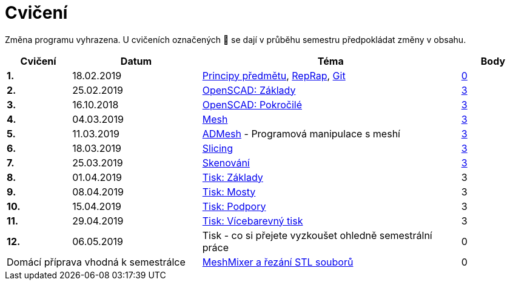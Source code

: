 = Cvičení

Změna programu vyhrazena.
U cvičeních označených 🚧 se dají v průběhu semestru předpokládat změny v obsahu.

[cols="s,2,4,",options="header",]
|=======================================================================
|Cvičení |Datum |Téma |Body
|1. |18.02.2019 |xref:course#[Principy předmětu],
xref:reprap#[RepRap], xref:git#[Git]
|https://github.com/3DprintFIT/B181A-Username-Assignment[0]

|2. |25.02.2019 |xref:openscad#[OpenSCAD: Základy]
|https://github.com/3DprintFIT/B181A-OpenSCAD1-Assignment[3]

|3. |16.10.2018 |xref:openscad#[OpenSCAD: Pokročilé]
|https://github.com/3DprintFIT/B181A-OpenSCAD2-Assignment[3]

|4. |04.03.2019 |xref:mesh#[Mesh]
|https://github.com/3DprintFIT/B181A-Mesh-Assignment[3]

|5. |11.03.2019 |xref:admesh#[ADMesh] - Programová manipulace s meshí
|https://github.com/3DprintFIT/B181A-ADMesh-Assignment[3]

|6. |18.03.2019 |xref:slicing#[Slicing]
|https://github.com/3DprintFIT/B181A-Slicing-Assignment[3]

|7. |25.03.2019 |xref:scan#[Skenování]
|https://github.com/3DprintFIT/B181A-Scanning-Assignment[3]

|8. |01.04.2019 |xref:printing#[Tisk: Základy] |3

|9. |08.04.2019 |xref:bridges#[Tisk: Mosty] |3

|10. |15.04.2019 |xref:supports#[Tisk: Podpory] |3

|11. |29.04.2019 |xref:multicolor#[Tisk: Vícebarevný tisk] |3

|12. |06.05.2019 |Tisk - co si přejete vyzkoušet ohledně semestrální práce |0

2+d|Domácí příprava vhodná k semestrálce
|xref:meshmixer#[MeshMixer a řezání STL souborů] |0
|=======================================================================
